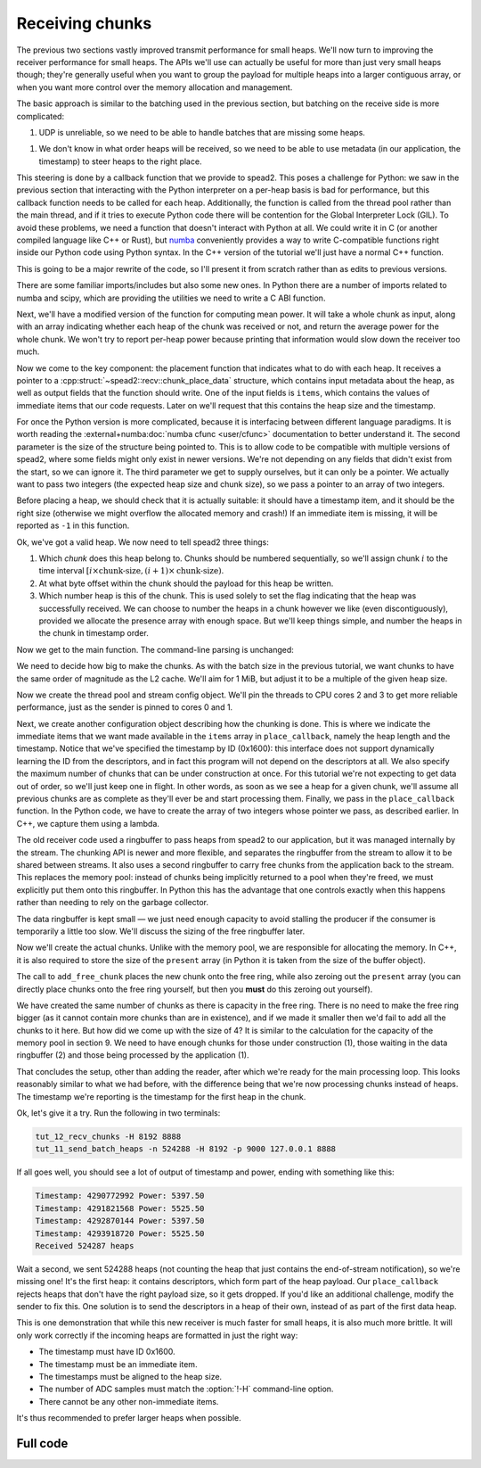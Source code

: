 Receiving chunks
================

The previous two sections vastly improved transmit performance for small
heaps. We'll now turn to improving the receiver performance for small heaps.
The APIs we'll use can actually be useful for more than just very small heaps
though; they're generally useful when you want to group the payload for
multiple heaps into a larger contiguous array, or when you want more control
over the memory allocation and management.

The basic approach is similar to the batching used in the previous section,
but batching on the receive side is more complicated:

1. UDP is unreliable, so we need to be able to handle batches that are missing
   some heaps.

1. We don't know in what order heaps will be received, so we need to be able
   to use metadata (in our application, the timestamp) to steer heaps to the
   right place.

This steering is done by a callback function that we provide to spead2. This
poses a challenge for Python: we saw in the previous section that interacting
with the Python interpreter on a per-heap basis is bad for performance, but
this callback function needs to be called for each heap. Additionally, the
function is called from the thread pool rather than the main thread, and if it
tries to execute Python code there will be contention for the Global
Interpreter Lock (GIL). To avoid these problems, we need a function that
doesn't interact with Python at all. We could write it in C (or another
compiled language like C++ or Rust), but numba_ conveniently provides a way to
write C-compatible functions right inside our Python code using Python syntax.
In the C++ version of the tutorial we'll just have a normal C++ function.

.. _numba: http://numba.org/

This is going to be a major rewrite of the code, so I'll present it from
scratch rather than as edits to previous versions.

.. tab-set-code::

 .. code-block:: python

    #!/usr/bin/env python3

    import argparse
    import ctypes

    import numba
    import numpy as np
    import scipy
    from numba import types

    import spead2.recv
    from spead2.numba import intp_to_voidptr
    from spead2.recv.numba import chunk_place_data

 .. code-block:: c++

    #include <cstdint>
    #include <iostream>
    #include <iomanip>
    #include <algorithm>
    #include <numeric>
    #include <unistd.h>
    #include <boost/asio.hpp>
    #include <spead2/common_ringbuffer.h>
    #include <spead2/common_thread_pool.h>
    #include <spead2/recv_chunk_stream.h>
    #include <spead2/recv_udp.h>

There are some familiar imports/includes but also some new ones. In Python
there are a number of imports related to numba and scipy, which are providing
the utilities we need to write a C ABI function.

Next, we'll have a modified version of the function for computing mean power.
It will take a whole chunk as input, along with an array indicating whether
each heap of the chunk was received or not, and return the average power for
the whole chunk. We won't try to report per-heap power because printing that
information would slow down the receiver too much.

.. tab-set-code::

 .. code-block:: python

    @numba.njit
    def mean_power(adc_samples, present):
        total = np.int64(0)
        n = 0
        for i in range(len(present)):
            if present[i]:
                for j in range(adc_samples.shape[1]):
                    sample = np.int64(adc_samples[i, j])
                    total += sample * sample
                n += adc_samples.shape[1]
        return np.float64(total) / n

 .. code-block:: c++

    #if defined(__GNUC__) && defined(__x86_64__)
    // Compile this function with AVX2 for better performance. Remove this if your
    // CPU does not support AVX2 (e.g., if you get an Illegal Instruction error).
    [[gnu::target("avx2")]]
    #endif
    static double mean_power(const std::int8_t *adc_samples, const std::uint8_t *present,
                             std::size_t heap_size, std::size_t heaps)
    {
        std::int64_t sum = 0;
        std::size_t n = 0;
        for (std::size_t i = 0; i < heaps; i++)
        {
            if (present[i])
            {
                for (std::size_t j = 0; j < heap_size; j++)
                {
                    std::int64_t sample = adc_samples[i * heap_size + j];
                    sum += sample * sample;
                }
                n += heap_size;
            }
        }
        return double(sum) / n;
    }

Now we come to the key component: the placement function that indicates what
to do with each heap. It receives a pointer to a
:cpp:struct:`~spead2::recv::chunk_place_data` structure, which contains input metadata
about the heap, as well as output fields that the function should write. One
of the input fields is ``items``, which contains the values of immediate items
that our code requests. Later on we'll request that this contains the heap
size and the timestamp.

.. tab-set-code::

 .. code-block:: python

    @numba.cfunc(
        types.void(types.CPointer(chunk_place_data), types.size_t, types.CPointer(types.int64)),
        nopython=True,
    )
    def place_callback(data_ptr, data_size, sizes_ptr):
        data = numba.carray(data_ptr, 1)
        items = numba.carray(intp_to_voidptr(data[0].items), 2, dtype=np.int64)
        sizes = numba.carray(sizes_ptr, 2)
        payload_size = items[0]
        timestamp = items[1]
        heap_size = sizes[0]
        chunk_size = sizes[1]

 .. code-block:: c++

    void place_callback(
        spead2::recv::chunk_place_data *data,
        std::int64_t heap_size, std::int64_t chunk_size)
    {
        auto payload_size = data->items[0];
        auto timestamp = data->items[1];

For once the Python version is more complicated, because it is interfacing
between different language paradigms. It is worth reading the
:external+numba:doc:`numba cfunc <user/cfunc>`
documentation to better understand it. The second parameter is the size of the
structure being pointed to. This is to allow code to be compatible with
multiple versions of spead2, where some fields might only exist in newer
versions. We're not depending on any fields that didn't exist from the start,
so we can ignore it. The third parameter we get to supply ourselves, but it
can only be a pointer. We actually want to pass two integers (the expected
heap size and chunk size), so we pass a pointer to an array of two integers.

Before placing a heap, we should check that it is actually suitable: it should
have a timestamp item, and it should be the right size (otherwise we might
overflow the allocated memory and crash!) If an immediate item is missing, it
will be reported as ``-1`` in this function.

.. tab-set-code::

 .. code-block:: python
    :dedent: 0

        if timestamp >= 0 and payload_size == heap_size:

 .. code-block:: c++
    :dedent: 0

        if (timestamp >= 0 && payload_size == heap_size)
        {

Ok, we've got a valid heap. We now need to tell spead2 three things:

1. Which *chunk* does this heap belong to. Chunks should be numbered
   sequentially, so we'll assign chunk :math:`i` to the time interval
   :math:`[i \times \text{chunk-size}, (i + 1)\times \text{chunk-size})`.

2. At what byte offset within the chunk should the payload for this heap be
   written.

3. Which number heap is this of the chunk. This is used solely to set the flag
   indicating that the heap was successfully received. We can choose to number
   the heaps in a chunk however we like (even discontiguously), provided we
   allocate the presence array with enough space. But we'll keep things
   simple, and number the heaps in the chunk in timestamp order.

.. tab-set-code::

 .. code-block:: python
    :dedent: 0

            data[0].chunk_id = timestamp // chunk_size
            data[0].heap_offset = timestamp % chunk_size
            data[0].heap_index = data[0].heap_offset // heap_size

 .. code-block:: c++
    :dedent: 0

            data->chunk_id = timestamp / chunk_size;
            data->heap_offset = timestamp % chunk_size;
            data->heap_index = data->heap_offset / heap_size;
        }
    }

Now we get to the main function. The command-line parsing is unchanged:

.. tab-set-code::

 .. code-block:: python

    def main():
        parser = argparse.ArgumentParser()
        parser.add_argument("-H", "--heap-size", type=int, default=1024 * 1024)
        parser.add_argument("port", type=int)
        args = parser.parse_args()

 .. code-block:: c++

    static void usage(const char *name)
    {
        std::cerr << "Usage: " << name << " [-H heap-size] port\n";
    }

    int main(int argc, char * const argv[])
    {
        int opt;
        std::int64_t heap_size = 1024 * 1024;
        while ((opt = getopt(argc, argv, "H:")) != -1)
        {
            switch (opt)
            {
            case 'H':
                heap_size = std::stoll(optarg);
                break;
            default:
                usage(argv[0]);
                return 2;
            }
        }
        if (argc - optind != 1)
        {
            usage(argv[0]);
            return 2;
        }

We need to decide how big to make the chunks. As with the batch size in the
previous tutorial, we want chunks to have the same order of magnitude as the
L2 cache. We'll aim for 1 MiB, but adjust it to be a multiple of the given
heap size.

.. tab-set-code::

 .. code-block:: python
    :dedent: 0

        heap_size = args.heap_size
        chunk_size = 1024 * 1024  # Preliminary value
        chunk_heaps = max(1, chunk_size // heap_size)
        chunk_size = chunk_heaps * heap_size  # Final value

 .. code-block:: c++
    :dedent: 0

        std::int64_t chunk_size = 1024 * 1024;  // Preliminary value
        std::int64_t chunk_heaps = std::max(std::int64_t(1), chunk_size / heap_size);
        chunk_size = chunk_heaps * heap_size;  // Final value

Now we create the thread pool and stream config object. We'll pin the threads
to CPU cores 2 and 3 to get more reliable performance, just as the sender is
pinned to cores 0 and 1.

.. tab-set-code::

 .. code-block:: python
    :dedent: 0

        thread_pool = spead2.ThreadPool(1, [2])
        spead2.ThreadPool.set_affinity(3)
        config = spead2.recv.StreamConfig(max_heaps=2)

 .. code-block:: c++
    :dedent: 0

        spead2::thread_pool thread_pool(1, {2});
        spead2::thread_pool::set_affinity(3);
        spead2::recv::stream_config config;
        config.set_max_heaps(2);

Next, we create another configuration object describing how the chunking is
done. This is where we
indicate the immediate items that we want made available in
the ``items`` array in ``place_callback``, namely the heap length and the
timestamp. Notice that we've specified the timestamp by ID (0x1600): this
interface does not support dynamically learning the ID from the descriptors,
and in fact this program will not depend on the descriptors at all.
We also specify the maximum number of chunks that can be under construction at
once. For this tutorial we're not expecting to get data out of order, so we'll
just keep one in flight. In other words, as soon as we see a heap for a given
chunk, we'll assume all previous chunks are as complete as they'll ever be and
start processing them. Finally, we pass in the ``place_callback`` function. In
the Python code, we have to create the array of two integers whose pointer we
pass, as described earlier. In C++, we capture them using a lambda.

.. tab-set-code::

 .. code-block:: python
    :dedent: 0

        user_data = np.array([heap_size, chunk_size], np.int64)
        chunk_config = spead2.recv.ChunkStreamConfig(
            items=[spead2.HEAP_LENGTH_ID, 0x1600],
            max_chunks=1,
            place=scipy.LowLevelCallable(
                place_callback.ctypes,
                user_data.ctypes.data_as(ctypes.c_void_p),
                "void (void *, size_t, void *)",
            ),
        )

 .. code-block:: c++
    :dedent: 0

        spead2::recv::chunk_stream_config chunk_config;
        chunk_config.set_items({spead2::HEAP_LENGTH_ID, 0x1600});
        chunk_config.set_max_chunks(1);
        chunk_config.set_place(
            [=](auto data, auto) { place_callback(data, heap_size, chunk_size); }
        );

The old receiver code used a ringbuffer to pass heaps from spead2 to our
application, but it was managed internally by the stream. The chunking API is
newer and more flexible, and separates the ringbuffer from the stream to allow
it to be shared between streams. It also uses a second ringbuffer to carry
free chunks from the application back to the stream. This replaces the memory
pool: instead of chunks being implicitly returned to a pool when they're
freed, we must explicitly put them onto this ringbuffer. In Python this has
the advantage that one controls exactly when this happens rather than needing
to rely on the garbage collector.

.. TODO: make a diagram

The data ringbuffer is kept small — we just need enough capacity to avoid
stalling the producer if the consumer is temporarily a little too slow. We'll
discuss the sizing of the free ringbuffer later.

.. tab-set-code::

 .. code-block:: python
    :dedent: 0

        data_ring = spead2.recv.ChunkRingbuffer(2)
        free_ring = spead2.recv.ChunkRingbuffer(4)
        stream = spead2.recv.ChunkRingStream(
            thread_pool, config, chunk_config, data_ring, free_ring
        )

 .. code-block:: c++
    :dedent: 0

        using ringbuffer = spead2::ringbuffer<std::unique_ptr<spead2::recv::chunk>>;
        auto data_ring = std::make_shared<ringbuffer>(2);
        auto free_ring = std::make_shared<ringbuffer>(4);
        spead2::recv::chunk_ring_stream stream(
            thread_pool, config, chunk_config, data_ring, free_ring
        );

Now we'll create the actual chunks. Unlike with the memory pool, we are
responsible for allocating the memory. In C++, it is also required to store
the size of the ``present`` array (in Python it is taken from the size of the
buffer object).

.. tab-set-code::

 .. code-block:: python
    :dedent: 0

        for _ in range(free_ring.maxsize):
            chunk = spead2.recv.Chunk(
                data=np.zeros((chunk_heaps, heap_size), np.int8),
                present=np.zeros(chunk_heaps, np.uint8),
            )
            stream.add_free_chunk(chunk)

 .. code-block:: c++
    :dedent: 0

        for (std::size_t i = 0; i < free_ring->capacity(); i++)
        {
            auto chunk = std::make_unique<spead2::recv::chunk>();
            chunk->present = std::make_unique<std::uint8_t[]>(chunk_heaps);
            chunk->present_size = chunk_heaps;
            chunk->data = std::make_unique<std::uint8_t[]>(chunk_size);
            stream.add_free_chunk(std::move(chunk));
        }

The call to ``add_free_chunk`` places the new chunk onto the free ring, while
also zeroing out the ``present`` array (you can directly place chunks onto the
free ring yourself, but then you **must** do this zeroing out yourself).

We have created the same number of chunks as there is capacity in the free
ring. There is no need to make the free ring bigger (as it cannot contain more
chunks than are in existence), and if we made it smaller then we'd fail to add
all the chunks to it here. But how did we come up with the size of 4? It is
similar to the calculation for the capacity of the memory pool in section 9.
We need to have enough chunks for those under construction (1), those waiting
in the data ringbuffer (2) and those being processed by the application (1).

That concludes the setup, other than adding the reader, after which we're
ready for the main processing loop.  This looks reasonably similar to what we
had before, with the difference being that we're now processing chunks instead
of heaps. The timestamp we're reporting is the timestamp for the first heap in
the chunk.

.. tab-set-code::

 .. code-block:: python
    :dedent: 0

        stream.add_udp_reader(args.port)
        n_heaps = 0
        # Run it once to trigger compilation for int8
        mean_power(np.ones((1, 1), np.int8), np.ones(1, np.uint8))
        for chunk in data_ring:
            timestamp = chunk.chunk_id * chunk_size
            n = int(np.sum(chunk.present, dtype=np.int64))
            if n > 0:
                power = mean_power(chunk.data, chunk.present)
                n_heaps += n
                print(f"Timestamp: {timestamp:<10} Power: {power:.2f}")
            stream.add_free_chunk(chunk)
        print(f"Received {n_heaps} heaps")

 .. code-block:: c++
    :dedent: 0

        boost::asio::ip::udp::endpoint endpoint(
            boost::asio::ip::address_v4::any(), std::atoi(argv[optind]));
        stream.emplace_reader<spead2::recv::udp_reader>(endpoint);
        std::int64_t n_heaps = 0;
        for (std::unique_ptr<spead2::recv::chunk> chunk : *data_ring)
        {
            auto present = chunk->present.get();
            auto n = std::accumulate(present, present + chunk_heaps, std::size_t(0));
            if (n > 0)
            {
                std::int64_t timestamp = chunk->chunk_id * chunk_size;
                auto adc_samples = (const std::int8_t *) chunk->data.get();
                n_heaps += n;
                double power = mean_power(adc_samples, present, heap_size, chunk_heaps);
                std::cout
                    << "Timestamp: " << std::setw(10) << std::left << timestamp
                    << " Power: " << power << '\n';
            }
            stream.add_free_chunk(std::move(chunk));
        }
        std::cout << "Received " << n_heaps << " heaps\n";
        return 0;
    }

Ok, let's give it a try. Run the following in two terminals:

.. code-block:: sh

   tut_12_recv_chunks -H 8192 8888
   tut_11_send_batch_heaps -n 524288 -H 8192 -p 9000 127.0.0.1 8888

If all goes well, you should see a lot of output of timestamp and power,
ending with something like this:

.. code-block:: text

    Timestamp: 4290772992 Power: 5397.50
    Timestamp: 4291821568 Power: 5525.50
    Timestamp: 4292870144 Power: 5397.50
    Timestamp: 4293918720 Power: 5525.50
    Received 524287 heaps

Wait a second, we sent 524288 heaps (not counting the heap that just contains
the end-of-stream notification), so we're missing one! It's the first heap: it
contains descriptors, which form part of the heap payload. Our
``place_callback`` rejects heaps that don't have the right payload size, so it
gets dropped. If you'd like an additional challenge, modify the sender to fix
this. One solution is to send the descriptors in a heap of their own, instead
of as part of the first data heap.

This is one demonstration that while this new receiver is much faster for
small heaps, it is also much more brittle. It will only work correctly if the
incoming heaps are formatted in just the right way:

- The timestamp must have ID 0x1600.
- The timestamp must be an immediate item.
- The timestamps must be aligned to the heap size.
- The number of ADC samples must match the :option:`!-H` command-line option.
- There cannot be any other non-immediate items.

It's thus recommended to prefer larger heaps when possible.

Full code
---------
.. tab-set-code::

   .. literalinclude:: ../../examples/tut_12_recv_chunks.py
      :language: python

   .. literalinclude:: ../../examples/tut_12_recv_chunks.cpp
      :language: c++
